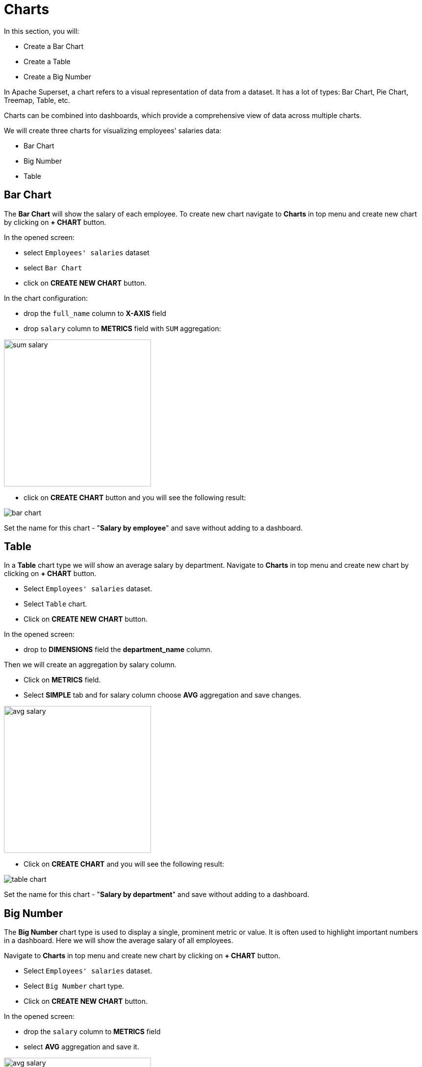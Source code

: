 = Charts

In this section, you will:

* Create a Bar Chart
* Create a Table
* Create a Big Number

In Apache Superset, a chart refers to a visual representation of data from a dataset. It has a lot of types: Bar Chart, Pie Chart, Treemap, Table, etc.

Charts can be combined into dashboards, which provide a comprehensive view of data across multiple charts.

We will create three charts for visualizing employees' salaries data:

- Bar Chart
- Big Number
- Table

[[bar-chart]]
== Bar Chart

The *Bar Chart* will show the salary of each employee. To create new chart navigate to *Charts* in top menu and create new chart by clicking on *+ CHART* button.

In the opened screen:

* select `Employees' salaries` dataset
* select `Bar Chart`
* click on *CREATE NEW CHART* button.

In the chart configuration:

* drop the `full_name` column to *X-AXIS* field
* drop `salary` column to *METRICS* field with `SUM` aggregation:

image::sum-salary.png[align="center" width="300"]

* click on *CREATE CHART* button and you will see the following result:

image::bar-chart.png[alig="center"]

Set the name for this chart - "*Salary by employee*" and save without adding to a dashboard.

[[table]]
== Table

In a *Table* chart type we will show an average salary by department. Navigate to *Charts* in top menu and create new chart by clicking on *+ CHART* button.

* Select `Employees' salaries` dataset.
* Select `Table` chart.
* Click on *CREATE NEW CHART* button.

In the opened screen:

* drop to *DIMENSIONS* field the *department_name* column.

Then we will create an aggregation by salary column.

* Click on *METRICS* field.
* Select *SIMPLE* tab and for salary column choose *AVG* aggregation and save changes.

image::avg-salary.png[align="center" width="300"]

 * Click on *CREATE CHART* and you will see the following result:

image::table-chart.png[align="center"]

Set the name for this chart - "*Salary by department*" and save without adding to a dashboard.

[[big-number]]
== Big Number
The *Big Number* chart type is used to display a single, prominent metric or value. It is often used to highlight important numbers in a dashboard. Here we will show the average salary of all employees.

Navigate to *Charts* in top menu and create new chart by clicking on *+ CHART* button.

* Select `Employees' salaries` dataset.
* Select `Big Number` chart type.
* Click on *CREATE NEW CHART* button.

In the opened screen:

 * drop the `salary` column to *METRICS* field
 * select *AVG* aggregation and save it.

image::avg-salary.png[align="center" width="300"]

 * In the *SUBHEADER* field enter - *Employees' AVG salary*.
 * Click on *CREATE CHART* and you will see the following result:

image::big-number-chart.png[align="center"]

Set the name for this chart - *Employees' AVG salary* and save without adding to a dashboard.
